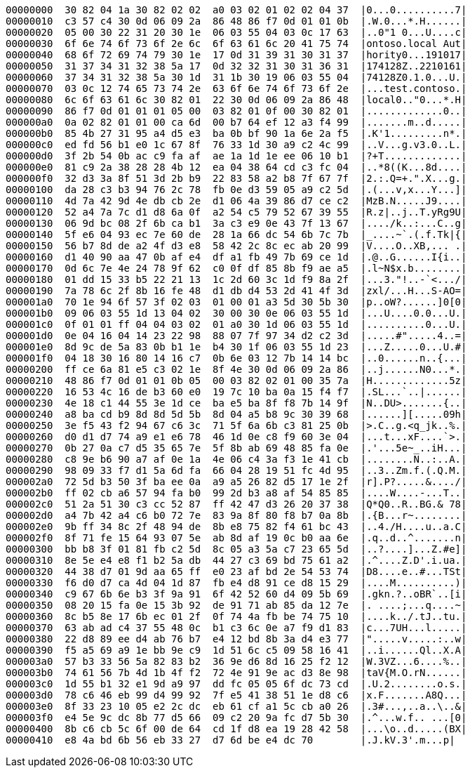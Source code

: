 ----
00000000  30 82 04 1a 30 82 02 02  a0 03 02 01 02 02 04 37  |0...0..........7|
00000010  c3 57 c4 30 0d 06 09 2a  86 48 86 f7 0d 01 01 0b  |.W.0...*.H......|
00000020  05 00 30 22 31 20 30 1e  06 03 55 04 03 0c 17 63  |..0"1 0...U....c|
00000030  6f 6e 74 6f 73 6f 2e 6c  6f 63 61 6c 20 41 75 74  |ontoso.local Aut|
00000040  68 6f 72 69 74 79 30 1e  17 0d 31 39 31 30 31 37  |hority0...191017|
00000050  31 37 34 31 32 38 5a 17  0d 32 32 31 30 31 36 31  |174128Z..2210161|
00000060  37 34 31 32 38 5a 30 1d  31 1b 30 19 06 03 55 04  |74128Z0.1.0...U.|
00000070  03 0c 12 74 65 73 74 2e  63 6f 6e 74 6f 73 6f 2e  |...test.contoso.|
00000080  6c 6f 63 61 6c 30 82 01  22 30 0d 06 09 2a 86 48  |local0.."0...*.H|
00000090  86 f7 0d 01 01 01 05 00  03 82 01 0f 00 30 82 01  |.............0..|
000000a0  0a 02 82 01 01 00 ca 6d  00 b7 64 ef 12 a3 f4 99  |.......m..d.....|
000000b0  85 4b 27 31 95 a4 d5 e3  ba 0b bf 90 1a 6e 2a f5  |.K'1.........n*.|
000000c0  ed fd 56 b1 e0 1c 67 8f  76 33 1d 30 a9 c2 4c 99  |..V...g.v3.0..L.|
000000d0  3f 2b 54 0b ac c9 fa af  ae 1a 1d 1e ee 06 10 b1  |?+T.............|
000000e0  81 c9 2a 38 28 28 4b 12  ea 04 38 64 cd c3 fc 04  |..*8((K...8d....|
000000f0  32 d3 3a 8f 51 3d 2b b9  22 83 58 a2 b8 7f 67 7f  |2.:.Q=+.".X...g.|
00000100  da 28 c3 b3 94 76 2c 78  fb 0e d3 59 05 a9 c2 5d  |.(...v,x...Y...]|
00000110  4d 7a 42 9d 4e db cb 2e  d1 06 4a 39 86 d7 ce c2  |MzB.N.....J9....|
00000120  52 a4 7a 7c d1 d8 6a 0f  a2 54 c5 79 52 67 39 55  |R.z|..j..T.yRg9U|
00000130  06 9d bc 08 2f 6b ca b1  3a c3 e9 0e 43 7f 13 67  |..../k..:...C..g|
00000140  5f e6 04 93 ec 7e 60 de  28 1a 66 dc 54 6b 7c 7b  |_....~`.(.f.Tk|{|
00000150  56 b7 8d de a2 4f d3 e8  58 42 2c 8c ec ab 20 99  |V....O..XB,... .|
00000160  d1 40 90 aa 47 0b af e4  df a1 fb 49 7b 69 ce 1d  |.@..G......I{i..|
00000170  0d 6c 7e 4e 24 78 9f 62  c0 0f df 85 8b f9 ae a5  |.l~N$x.b........|
00000180  01 dd 15 33 b5 22 21 13  1c 2d 60 3c 1d f9 8a 2f  |...3."!..-`<.../|
00000190  7a 78 6c 2f 8b 16 fe 48  d1 db d4 53 2d 41 4f 3d  |zxl/...H...S-AO=|
000001a0  70 1e 94 6f 57 3f 02 03  01 00 01 a3 5d 30 5b 30  |p..oW?......]0[0|
000001b0  09 06 03 55 1d 13 04 02  30 00 30 0e 06 03 55 1d  |...U....0.0...U.|
000001c0  0f 01 01 ff 04 04 03 02  01 a0 30 1d 06 03 55 1d  |..........0...U.|
000001d0  0e 04 16 04 14 23 22 98  88 07 7f 97 34 d2 c2 3d  |.....#".....4..=|
000001e0  8d 9c de 5a 83 0b b1 1e  b4 30 1f 06 03 55 1d 23  |...Z.....0...U.#|
000001f0  04 18 30 16 80 14 16 c7  0b 6e 03 12 7b 14 14 bc  |..0......n..{...|
00000200  ff ce 6a 81 e5 c3 02 1e  8f 4e 30 0d 06 09 2a 86  |..j......N0...*.|
00000210  48 86 f7 0d 01 01 0b 05  00 03 82 02 01 00 35 7a  |H.............5z|
00000220  16 53 4c 16 de b3 60 e0  19 7c 10 ba 0a 15 f4 f7  |.SL...`..|......|
00000230  4e 18 c1 44 55 3e 1d ce  ba e5 ba 8f f8 7b 14 9f  |N..DU>.......{..|
00000240  a8 ba cd b9 8d 8d 5d 5b  8d 04 a5 b8 9c 30 39 68  |......][.....09h|
00000250  3e f5 43 f2 94 67 c6 3c  71 5f 6a 6b c3 81 25 0b  |>.C..g.<q_jk..%.|
00000260  d0 d1 d7 74 a9 e1 e6 78  46 1d 0e c8 f9 60 3e 04  |...t...xF....`>.|
00000270  0b 27 0a c7 d5 35 65 7e  5f 8b ab 69 48 85 fa 0e  |.'...5e~_..iH...|
00000280  c8 9e b6 90 a7 af 0e 1a  4e 06 c4 3a f3 1e 41 cb  |........N..:..A.|
00000290  98 09 33 f7 d1 5a 6d fa  66 04 28 19 51 fc 4d 95  |..3..Zm.f.(.Q.M.|
000002a0  72 5d b3 50 3f ba ee 0a  a9 a5 26 82 d5 17 1e 2f  |r].P?.....&..../|
000002b0  ff 02 cb a6 57 94 fa b0  99 2d b3 a8 af 54 85 85  |....W....-...T..|
000002c0  51 2a 51 30 c3 cc 52 87  ff 42 47 d3 26 20 37 38  |Q*Q0..R..BG.& 78|
000002d0  a4 7b 42 a4 c6 b0 72 7e  83 9a 8f 80 f8 b7 0a 8b  |.{B...r~........|
000002e0  9b ff 34 8c 2f 48 94 de  8b e8 75 82 f4 61 bc 43  |..4./H....u..a.C|
000002f0  8f 71 fe 15 64 93 07 5e  ab 8d af 19 0c b0 aa 6e  |.q..d..^.......n|
00000300  bb b8 3f 01 81 fb c2 5d  8c 05 a3 5a c7 23 65 5d  |..?....]...Z.#e]|
00000310  8e 5e e4 e8 f1 b2 5a db  44 27 c3 69 bd 75 61 a2  |.^....Z.D'.i.ua.|
00000320  44 38 d7 01 9d aa 65 ff  e0 23 af bd 2e 54 53 74  |D8....e..#...TSt|
00000330  f6 d0 d7 ca 4d 04 1d 87  fb e4 d8 91 ce d8 15 29  |....M..........)|
00000340  c9 67 6b 6e b3 3f 9a 91  6f 42 52 60 d4 09 5b 69  |.gkn.?..oBR`..[i|
00000350  08 20 15 fa 0e 15 3b 92  de 91 71 ab 85 da 12 7e  |. ....;...q....~|
00000360  8c b5 8e 17 6b ec 01 2f  0f 74 4a fb be 74 75 10  |....k../.tJ..tu.|
00000370  63 ab ad c4 37 55 48 0c  b1 c3 6c 0e a7 f9 d1 83  |c...7UH...l.....|
00000380  22 d8 89 ee d4 ab 76 b7  e4 12 bd 8b 3a d4 e3 77  |".....v.....:..w|
00000390  f5 a5 69 a9 1e bb 9e c9  1d 51 6c c5 09 58 16 41  |..i......Ql..X.A|
000003a0  57 b3 33 56 5a 82 83 b2  36 9e d6 8d 16 25 f2 12  |W.3VZ...6....%..|
000003b0  74 61 56 7b 4d 1b 4f f2  72 4e 91 9e ac d3 8e 98  |taV{M.O.rN......|
000003c0  1d 55 b1 32 e1 9d a9 97  dd fc 05 05 6f dc 73 cd  |.U.2........o.s.|
000003d0  78 c6 46 eb 99 d4 99 92  7f e5 41 38 51 1e d8 c6  |x.F.......A8Q...|
000003e0  8f 33 23 10 05 e2 2c dc  eb 61 cf a1 5c cb a0 26  |.3#...,..a..\..&|
000003f0  e4 5e 9c dc 8b 77 d5 66  09 c2 20 9a fc d7 5b 30  |.^...w.f.. ...[0|
00000400  8b c6 cb 5c 6f 00 de 64  cd 1f d8 ea 19 28 42 58  |...\o..d.....(BX|
00000410  e8 4a bd 6b 56 eb 33 27  d7 6d be e4 dc 70        |.J.kV.3'.m...p|
----
